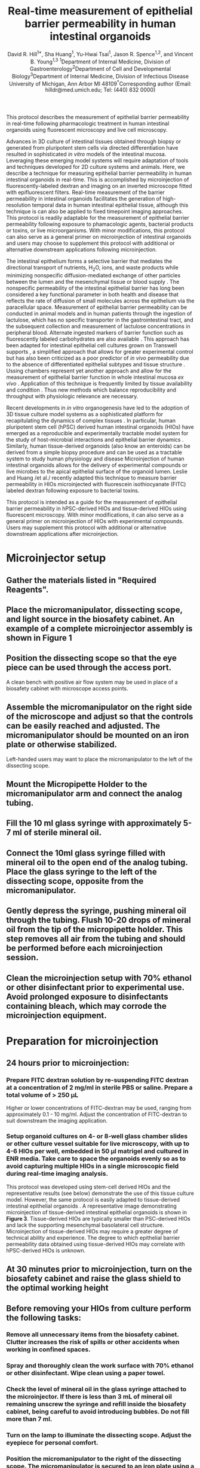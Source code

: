 #    -*- mode: org; word-wrap: t; truncate-lines: nil -*-
#+LATEX_HEADER:\usepackage[svgnames]{xcolor}
#+LATEX_HEADER: \usepackage{helvet}
#+LATEX_HEADER:\renewcommand{\familydefault}{\sfdefault}
#+LATEX_HEADER:\usepackage[backend=biber,citestyle=nature,bibstyle=nature,hyperref=true,backref=false,url=false,natbib=true]{biblatex}
#+LATEX_HEADER:\addbibresource{bibliography.bib}
#+LATEX_HEADER:\usepackage{sectsty}
#+LATEX_HEADER:\usepackage{siunitx}
#+LATEX_HEADER:\sisetup{detect-all}
#+LATEX_HEADER:\sectionfont{\normalfont\fontfamily{phv}\bfseries}
#+LATEX_HEADER:\subsectionfont{\normalfont\fontfamily{phv}\selectfont}
#+LATEX_HEADER:\subsubsectionfont{\normalfont\fontfamily{phv}\selectfont}
#+LATEX_HEADER:\subsubsectionfont{\normalfont\fontfamily{phv}\selectfont}
#+LATEX_HEADER:\paragraphfont{\normalfont\fontfamily{phv}\selectfont}
#+LATEX_HEADER:\subparagraphfont{\normalfont\fontfamily{phv}\selectfont}
#+LATEX_HEADER:\usepackage[tikz]{bclogo}
#+LATEX_HEADER:\usepackage{stackengine}
#+LATEX_HEADER:\usepackage{scalerel}
#+LATEX_HEADER:\usepackage[svgnames]{xcolor}
#+LATEX_HEADER:\newcommand\dangersign[1][4ex]{\renewcommand\stacktype{L}\scaleto{\stackon[1pt]{\color{red}$\triangle$}{\tiny !}}{#1}}
#+LATEX_HEADER:\usepackage{graphicx}
#+LATEX_HEADER:\usepackage{wrapfig}
#+LATEX_HEADER:\usepackage{tikz}
#+LATEX_HEADER:\def\checkmark{\tikz\fill[scale=0.3](0,.35) -- (.25,0) -- (1,.7) -- (.25,.15) -- cycle;} 
#+LATEX_HEADER:\usepackage{fancyhdr}
#+LATEX_HEADER:\pagestyle{fancy}
# update the version here when significant changes are made
#+LATEX_HEADER:\lhead{\ttfamily{v0.9 \date{\today}}}
#+LATEX_HEADER:\rhead{}
#+LATEX_HEADER:\renewcommand{\headrulewidth}{0pt}
#+TITLE: *Real-time measurement of epithelial barrier permeability in human intestinal organoids*
#+AUTHOR: David R. Hill^{1*}, Sha Huang^{1}, Yu-Hwai Tsai^{1}, Jason R. Spence^{1,2}, and Vincent B. Young^{1,3} @@latex:\\\\@@^{1}Department of Internal Medicine, Division of Gastroenterology@@latex:\\@@^{2}Department of Cell and Developmental Biology@@latex:\\@@^{3}Department of Internal Medicine, Division of Infectious Disease@@latex:\\@@ University of Michigan, Ann Arbor MI 48109@@latex:\\\\@@^{*}Corresponding author (Email: hilldr@med.umich.edu; Tel: (440) 832 0000)
#+OPTIONS: toc:nil H:4 num:4 \n:t

#+begin_src emacs-lisp :results silent :exports results :eval yes
;; Execute this code block in EMACS using C-c C-C prior to initial export
;; see 'customize.el' for options included in LaTeX_CLASS: cell-paper
;; this block is intended for LaTeX export ONLY - make pdf/docx with makefile
(set (make-local-variable 'org-latex-with-hyperref) nil) ; remove \hypersetup{...}
;;(set (make-local-variable 'org-latex-title-command) nil) ; remove \maketitle
(set (make-local-variable 'reftex-cite-format) "\\supercite{%l}") ;set reftex citation to parenthetical format
(set (make-local-variable 'reftex-default-bibliography) '("bibliography.bib"))
(set (make-local-variable 'org-babel-inline-result-wrap) "%s") ; print inline code result in native font
(ispell-change-dictionary "american")
#+end_src

#+begin_src makefile :tangle ../makefile :results silent :exports none :eval no
## LaTeX Makefile
## define shorthand file names for text
TEXT=./src/HIO_microinjection_protocol
FINALTEXT=HIO_microinjection_protocol

## output to PDF
pdf: $(FINALTEXT).pdf
$(FINALTEXT).pdf: $(TEXT).tex \
	./src/bibliography.bib \
	./results/figure4.pdf \
	./img/figure1.pdf \
	./img/figure2.pdf \
	./img/figure3.pdf
	sed -i 's/{\\bfseries\\sffamily }/{\\sffamily }/g' $(TEXT).tex
	sed -i 's/ / /g' ./src/bibliography.bib #eliminates a common unicode space character bib file
	pdflatex -output-directory src $(TEXT)
	pdflatex -output-directory src $(TEXT)
	cp ./src/bibliography.bib ./
	biber $(TEXT)
	pdflatex -output-directory src $(TEXT)
	pdflatex -output-directory src $(TEXT)
	mv $(TEXT).pdf $(FINALTEXT).pdf
	rm *.bib

## output to DOCX
docx: $(FINALTEXT).docx
$(FINALTEXT).docx: $(TEXT).tex
	cp $(TEXT).tex $(TEXT)_docx_reformat.tex
	sed -i 's/pdf/png/g' $(TEXT)_docx_reformat.tex # use png versions of figures
	sed -i 's/\\(\\kappa\\)/κ/g' $(TEXT)_docx_reformat.tex
	sed -i 's/\\(\\beta\\)/β/g' $(TEXT)_docx_reformat.tex
	sed -i 's/\\(\\alpha\\)/α/g' $(TEXT)_docx_reformat.tex
	sed -i 's/\\(\\mu\\)/μ/g' $(TEXT)_docx_reformat.tex
	sed -i 's/\\(\\gamma\\)/γ/g' $(TEXT)_docx_reformat.tex
	sed -i 's/{\"i}/ï/g' $(TEXT)_docx_reformat.tex
	sed -i 's/\\pm/±/g' $(TEXT)_docx_reformat.tex
	sed -i 's/\num{//g' $(TEXT)_docx_reformat.tex
	sed -i 's/\\(_{\\text{2}}\\)/₂/g' $(TEXT)_docx_reformat.tex
	sed -i 's/\\(^{\\text{2}}\\)/²/g' $(TEXT)_docx_reformat.tex
	sed -i 's/\\(^{\\text{1}}\\)/¹/g' $(TEXT)_docx_reformat.tex
	sed -i 's/\\(^{\\text{3}}\\)/³/g' $(TEXT)_docx_reformat.tex	
	pandoc --bibliography=./src/bibliography.bib --filter pandoc-citeproc  --csl=./src/nature-no-et-al.csl --number-section $(TEXT)_docx_reformat.tex -o $(FINALTEXT).docx

## unarchive example images
./data/raw_img: ./data/raw_img.tar.gz
	tar -xvzf ./data/raw_img.tar.gz -C ./data/

## image processing
./results/threshold_results.txt: ./src/thresholdmeasure.ijm \
	./data/raw_img \
	./src/imagej-threshold-quant.sh
	cd src && ./imagej-threshold-quant.sh

## R analysis
./results/figure4.pdf: ./src/image_analysis.R ./results/threshold_results.txt
	R -e "setwd('./src/'); source('image_analysis.R')"

.PHONY: clean
clean:
	echo "Removing latex log files..."
	cd src && rm *.aux *.blg *.out *.bbl *.log *.xml *.bcf
	echo "Removing extracted image files..."
	rm -r ../data/raw_img/
#+end_src

#+LATEX:\section*{SUMMARY}
This protocol describes the measurement of epithelial barrier permeability in real-time following pharmacologic treatment in human intestinal organoids using fluorescent microscopy and live cell microscopy.

#+LATEX:\section*{ABSTRACT}
Advances in 3D culture of intestinal tissues obtained through biopsy or generated from pluripotent stem cells via directed differentiation have resulted in sophisticated /in vitro/ models of the intestinal mucosa. Leveraging these emerging model systems will require adaptation of tools and techniques developed for 2D culture systems and animals. Here, we describe a technique for measuring epithelial barrier permeability in human intestinal organoids in real-time. This is accomplished by microinjection of fluorescently-labeled dextran and imaging on an inverted microscope fitted with epifluorescent filters. Real-time measurement of the barrier permeability in intestinal organoids facilitates the generation of high-resolution temporal data in human intestinal epithelial tissue, although this technique is can also be applied to fixed timepoint imaging approaches. This protocol is readily adaptable for the measurement of epithelial barrier permeability following exposure to phamacologic agents, bacterial products or toxins, or live microorganisms.  With minor modifications, this protocol can also serve as a general primer on microinjection of intestinal organoids and users may choose to supplement this protocol with additional or alternative downstream applications following microinjection.

#+LATEX:\section*{INTRODUCTION}
The intestinal epithelium forms a selective barrier that mediates the directional transport of nutrients, H_{2}O, ions, and waste products while minimizing nonspecific diffusion-mediated exchange of other particles between the lumen and the mesenchymal tissue or blood supply \supercite{standring2008gray,Buckley:2017}. The nonspecific permeability of the intestinal epithelial barrier has long been considered a key functional parameter in both health and disease \supercite{Clayburgh:2004,Turner:2009,Bischoff:2014,Odenwald:2017} that reflects the rate of diffusion of small molecules across the epithelium via the paracellular space. Measurement of epithelial barrier permeability can be conducted in animal models \supercite{Krugliak:1994} and in human patients \supercite{Johnston:2001} through the ingestion of lactulose, which has no specific transporter in the gastrointestinal tract, and the subsequent collection and measurement of lactulose concentrations in peripheral blood. Alternate ingested markers of barrier function such as fluorescently labeled carbohydrates are also available \supercite{Salles_Teixeira:2014,Wang:2015}. This approach has been adapted for intestinal epithelial cell cultures grown on Transwell supports \supercite{Donato:2011}, a simplified approach that allows for greater experimental control but has also been criticized as a poor predictor of /in vivo/ permeability  due to the absence of differentiated epithelial subtypes and tissue structure \supercite{Balimane:2005}. Ussing chambers represent yet another approach and allow for the measurement of epithelial barrier function in whole intestinal mucosa /ex vivo/ \supercite{Vidyasagar:2016}. Application of this technique is frequently limited by tissue availability and condition \supercite{Vidyasagar:2016,Herrmann:2016}. Thus new methods which balance reproducibility and throughput with physiologic relevance are necessary.

Recent developments in /in vitro/ organogenesis have led to the adoption of 3D tissue culture model systems as a sophisticated platform for recapitulating the dynamics of complex tissues \supercite{Sato:2009,Clevers:2016,Drost:2016,Rookmaaker:2015,Spence:2011,Aurora:2016,Dedhia:2016,Dye:2015,Dye:2016}. In particular, human pluripotent stem cell (hPSC) derived human intestinal organoids (HIOs) \supercite{Spence:2011,McCracken:2011} have emerged as a reproducible and experimentally tractable model system for the study of host-microbial interactions and epithelial barrier dynamics \supercite{Leslie:2015,Leslie:2016,Zachos:2016, Hill:2017}. Similarly, human tissue-derived organoids (also know an enteroids) can be derived from a simple biopsy procedure and can be used as a tractable system to study human physiology and disease \supercite{Sato:2009,Miyoshi:2013,Sato:2011} Microinjection of human intestinal organoids allows for the delivery of experimental compounds \supercite{Leslie:2015} or live microbes \supercite{Engevik:2013, Leslie:2015,Forbester:2015,Engevik:2015} to the apical epithelial surface of the organoid lumen. Leslie and Huang /et al./\supercite{Leslie:2015} recently adapted this technique to measure barrier permeability in HIOs microinjected with fluorescein isothiocyanate (FITC) labeled dextran following exposure to bacterial toxins.

This protocol is intended as a guide for the measurement of epithelial barrier permeability in hPSC-derived HIOs and tissue-derived HIOs using fluorescent microscopy. With minor modifications, it can also serve as a general primer on microinjection of HIOs with experimental compounds. Users may supplement this protocol with additional or alternative downstream applications after microinjection.

#+LATEX:\section*{PROTOCOL}
* Microinjector setup 
** Gather the materials listed in "Required Reagents". 
** Place the micromanipulator, dissecting scope, and light source in the biosafety cabinet. An example of a complete microinjector assembly is shown in *Figure 1*
#+BEGIN_LATEX
\begin{figure}
\centering
\includegraphics[width=0.9\linewidth]{./img/figure1.pdf}
\caption{Basic layout of a microinjector and micromanipulator for HIO microinjection.}
\end{figure}
#+END_LATEX
** Position the dissecting scope so that the eye piece can be used through the access port.
#+LATEX: \begin{bclogo}[logo=\bcinfo, couleurBarre=Black, noborder=true, couleur=gray!10]{     Alternate setup}
A clean bench with positive air flow system may be used in place of a biosafety cabinet with microscope access points.
#+LATEX: \end{bclogo}
** Assemble the micromanipulator on the right side of the microscope and adjust so that the controls can be easily reached and adjusted. The micromanipulator should be mounted on an iron plate or otherwise stabilized. 
#+LATEX: \begin{bclogo}[logo=\bcinfo, couleurBarre=Black, noborder=true, couleur=gray!10]{     Lefties}
Left-handed users may want to place the micromanipulator to the left of the dissecting scope.
#+LATEX: \end{bclogo}
** Mount the Micropipette Holder to the micromanipulator arm and connect the analog tubing. 
** Fill the 10 ml glass syringe with approximately 5-7 ml of sterile mineral oil.
** Connect the 10ml glass syringe filled with mineral oil to the open end of the analog tubing. Place the glass syringe to the left of the dissecting scope, opposite from the micromanipulator.
** Gently depress the syringe, pushing mineral oil through the tubing. Flush 10-20 drops of mineral oil from the tip of the micropipette holder. This step removes all air from the tubing and should be performed before each microinjection session.
** Clean the microinjection setup with 70% ethanol or other disinfectant prior to experimental use. Avoid prolonged exposure to disinfectants containing bleach, which may corrode the microinjection equipment.
* Preparation for microinjection

** 24 hours prior to microinjection: 
*** Prepare FITC dextran solution by re-suspending FITC dextran at a concentration of 2 mg/ml in sterile PBS or saline. Prepare a total volume of > 250 \mu{}L
#+LATEX: \begin{bclogo}[logo=\bcinfo, couleurBarre=Black, noborder=true, couleur=gray!10]{     FITC dextran concentration}
Higher or lower concentrations of FITC-dextran may be used, ranging from approximately 0.1 - 10 mg/ml. Adjust the concentration of FITC-dextran to suit downstream the imaging application.
#+LATEX: \end{bclogo}

*** Setup organoid cultures on 4- or 8-well glass chamber slides or other culture vessel suitable for live microscopy, with up to 4-6 HIOs per well, embedded in 50 \mu{}l matrigel and cultured in ENR media. Take care to space the organoids evenly so as to avoid capturing multiple HIOs in a single microscopic field during real-time imaging analysis.
#+LATEX: \begin{bclogo}[logo=\bcinfo, couleurBarre=Black, noborder=true, couleur=gray!10]{     Use of tissue-derived HIOs}
This protocol was developed using stem-cell derived HIOs and the representative results (see below) demonstrate the use of this tissue culture model. However, the same protocol is easily adapted to tissue-derived intestinal epithelial organoids \supercite{Sato:2009,Miyoshi:2013}. A representative image demonstrating microinjection of tissue-derived intestinal epithelial organoids is shown in *Figure 3*. Tissue-derived HIOs are typically smaller than PSC-derived HIOs and lack the supporting mesenchymal basolateral cell structure\supercite{Sato:2009,Miyoshi:2013,Sato:2011}. Microinjection of tissue-derived HIOs may require a greater degree of technical ability and experience. The degree to which epithelial barrier permeability data obtained using tissue-derived HIOs may correlate with hPSC-derived HIOs is unknown. 
#+LATEX: \end{bclogo}

** At 30 minutes prior to microinjection, turn on the biosafety cabinet and raise the glass shield to the optimal working height
** Before removing your HIOs from culture perform the following tasks:
*** Remove all unnecessary items from the biosafety cabinet. Clutter increases the risk of spills or other accidents when working in confined spaces.
*** Spray and thoroughly clean the work surface with 70% ethanol or other disinfectant. Wipe clean using a paper towel. 
*** Check the level of mineral oil in the glass syringe attached to the microinjector. If there is less than 3 mL of mineral oil remaining unscrew the syringe and refill inside the biosafety cabinet, being careful to avoid introducing bubbles. Do not fill more than 7 ml.
*** Turn on the lamp to illuminate the dissecting scope. Adjust the eyepiece for personal comfort.
*** Position the micromanipulator to the right of the dissecting scope. The micromanipulator is secured to an iron plate using a magnetic stand. Switch the magnetic stand to the OFF position to adjust the position of the micromanipulator and secure the stand to the iron plate by setting the magnetic stand to the ON position.
*** Microcapillary installation
**** Retrieve a single glass filament from the 15 ml tube next to the micropippette puller.
**** Thread the glass filament through the copper heating coil of the micropippette puller. See *Figure 2* for a guide to preparing the micropippette puller.

#+BEGIN_LATEX
\begin{figure}
\centering
\includegraphics[width=0.6\linewidth]{./img/figure2.pdf}
\caption{Sutter Instrument Co. P-30 Micropipette puller. The copper heating coil \textbf{hc}, top clamp \textbf{c1}, bottom clamp (\textbf{c2}), puller arm (\textbf{pa}), heat selection toggle (\textbf{ht}) are identified by the arrows. The correct setting for HEAT 1 and PULL are indicated in red text. The \textbf{inset} shows a correctly mounted glass microcapillary ready for heating.}
\end{figure}
#+END_LATEX

**** Secure the glass filament using the clamps.
**** Position the filament so that the copper heating coil is approximately in the middle of the glass filament. This will ensure that the puller generates two usable microinjection needles from each glass filament.
**** Tighten the top clamp first, making sure that the glass capillary is secured within the notched grove to prevent breakage.
**** Extend the puller arm to its maximum vertical position before tightening the bottom clamp. */This step is essential/*. Failure to fully extend the puller arm will result in irregular separation of the two sections of the glass filament.
**** Check the settings on the heating and pulling mechanism. Heat #1 should be selected with the toggle. HEAT #1 should read 990 and PULL should be set at 059.
**** Turn on the instrument using the On/Off toggle.
**** Close the protective plexiglass shield and press the PULL button on the bottom right face of the puller. The copper coil will begin to heat and will glow bright orange. As the temperature rises, the glass capillary will begin to stretch and eventually separate. Upon separation of the two ends of the glass filament, the instrument will power down.@@latex:\\@@ 
#+LATEX: \begin{bclogo}[logo=\dangersign, couleurBarre=red, noborder=true, couleur=yellow!20]{     DANGER: Extreme heat} 
The copper coil is extremely hot. Stand clear and wait approximately 30 s after separation of the glass filaments before handling. 
#+LATEX: \end{bclogo}
**** Being careful to avoid touching the copper coil, remove a one of the glass microinjection capillaries. The capillary should have a very fine point. Handle the capillary carefully with gloves and immediately proceed to the biosafety cabinet containing the microinjector setup. @@latex:\\@@
#+LATEX: \begin{bclogo}[logo=\dangersign, couleurBarre=red, noborder=true, couleur=yellow!20]{     DANGER: Sharp point} 
The glass microcapillary is extremely sharp. Handle with care.
#+LATEX: \end{bclogo}
**** Insert the blunt end of the pulled microcapillary into the open end of the Micropipette Holder 
**** Secure the microcapillary to the Micropipette Holder by turning the screw clamp. Do not over-tighten the screw clamp.
**** Ensure that the Micropipette Holder is positioned within the micromanipulator arm in such a way that it is stabilized by the grooved slot on the top face. /Failure to correctly secure the microcapillary can result in instability or breakage of the microcapillary during microinjection/.
**** Open the tip of the microcapillary needle. During preparation of the pulled microcapillary needle glass at the tip of the point will likely melt in such a way as to seal the pointed end of the microcapillary. To remove this blockage:
**** Position the micromanipulator such that the microcapillary is pointed down at the glass stage of the dissecting scope without touching this surface.
**** Find a sterile plastic surface (the underside of a culture plate lid works perfectly) and place it on the microscope stage directly underneath the microcapillary needle.
**** Center the tip of the microcapillary under the viewing area and ensure that it is visible when looking through the eyepiece of the microscope.
**** Using the micromanipulator controls, slowly advance the micromanipulator arm and microcapillary towards the sterile plastic culture lid until the tip barely contacts the plastic surface. This should be sufficient to induce a small break at the tip of the needle. 
**** Back the microcapillary away from the sterile surface to minimize the chance of accidental breakage before proceeding.
**** Check microcapillary for flow by depressing the glass syringe, pushing mineral oil through the tubing. If the end of the microcapillary has been opened you will see a small droplet of mineral oil emerge from the tip of the microcapillary after a few seconds. If this does not occur, repeat the previous step and re-test. Aim for the smallest possible break that allows for fluid flow from the microcapillary in order to minimize the damage to the HIO during microinjection.



* Sterile microinjection
Once the microcapillary has been prepared, installed, and tested you may begin microinjecting HIOs. *Figure 2* illustrates a tissue-derived HIO that has been successfully injected with FITC-dextran.
#+BEGIN_LATEX
\begin{figure}
\centering
\includegraphics[width=0.35\linewidth]{./img/figure3.pdf}
\caption{Brightfield image of a tissue-derived human intestinal organoids after microinjection of FITC-dextran. Note that the fluorescence signal is apparent even without the use of a specific filter set. This coloration aids microinjection precision. 3X magnification}
\end{figure}
#+END_LATEX

** Fill the microcapillary with your injection material. Submerge the microcapillary in the injection suspension, being careful to avoid breaking the tip of the microcapillary against the sides or bottom of the tube. Once the microcapillary is submerged in the solution, pull back on the mineral oil syringe to draw your suspension into the microcapillary
#+LATEX: \begin{bclogo}[logo=\bcinfo, couleurBarre=Black, noborder=true, couleur=gray!10]{     Preparing your suspension}
It is recommended that you use 1.5 mL or 0.5 mL eppendorf tubes for your injection solutions/cultures since these will be the most easily accessible to the installed microcapillary. If the suspension is highly viscous or if the opening of the microcapillary is exceptionally small, it may take several second to fill the microcapillary. Do not draw microinjection suspensions into the plastic microinjection tubing as this may contaminate the entire microinjection system.
#+LATEX: \end{bclogo}
 
** Stop filling the microcapillary when your microinjection suspension fills 90% of the length of the glass microcapillary. Depress the syringe slightly before withdrawing the microcapillary from the microinjection solution to ensure that the tip of the microcapillary does not contain pockets of air. If the examination of the microcapillary reveals pockets of air, empty and re-fill.
** Remove your HIO culture plate(s) from the cell culture incubator and transfer to the biosafety cabinet with the microinjector.
** Remove the lid from your HIO culture plate within the biosafety cabinet and center the first well on the microscope stage so that it is clearly visible through the eyepiece of the scope at the lowest magnification setting.
** Position the micromanipulator arm such that the microcapillary is pointed down into the HIO culture well at an angle >45\deg{} relative to the microscope stage. This is most easily accomplished by manually turning the entire manipulator assembly on its horizontal axis, since the fine controls (black dials) have a limited range of motion.The tip of the microcapillary should be positioned above your first culture well at approximately 1 cm above the surface of the media.
** Check that both the tip of the microcapillary and the HIO(s) are visible through the eyepiece. Re-position if necessary.
** Advance the microcapillary slowly using the X-, Y-, and Z-axis controls.
#+LATEX: \begin{bclogo}[logo=\bcinfo, couleurBarre=Black, noborder=true, couleur=gray!10]{     Judging the position of the microcapillary}
Judging the position of the microcapillary tip, particularly the depth, requires practice. As the tip breaches the surface of the media, you will notice a slight visual distortion of the microcapillary tip. Proceed with care from this point to avoid breaking the microcapillary against the bottom of the culture plate or damaging the HIOs.
#+LATEX: \end{bclogo}
** Pierce the HIO with the microcapillary tip. The outer surface of the HIO will depress slightly as the microcapillary begins to apply pressure and will pop back into shape as the tip penetrates into the lumen. You may or may not be able to identify the tip of the microcapillary within the HIO lumen. 
** Remove your hands from the micromanipulator controls when the microcapillary is correctly positioned with the tip of the microcapillary in the center of the HIO.
** Depress the mineral oil syringe slightly to push the microinjection solution out of the microcapillary and into the HIO lumen. The HIO may expand slightly to accommodate the volume of the injection. 
#+LATEX: \begin{bclogo}[logo=\bcinfo, couleurBarre=Black, noborder=true, couleur=gray!10]{     How much is too much?}
Take care to avoid over-filling the HIO as this will cause the organoid to burst. As a rule of thumb, any visible expansion of the HIO volume means it is time to stop. The mean volume of the mature HIO lumen is approximately 1 \mu{}L, but may vary significantly. In some cases it may be difficult to visually confirm successful HIO microinjection. The visibility of clear microinjection suspensions can be enhanced by use of addition of higher concentrations of FITC-dextran
#+LATEX: \end{bclogo}
** Withdraw the microcapillary from the HIO using the Z-axis control and position above the surface of the media.
** Move to the next HIO target with the microcapillary positioned above the media to avoid accidental damage to the HIOs during manoeuvering and inject in a similar manner. 
*** The microcapillary can be re-filled using the approach described above. 
#+LATEX: \begin{bclogo}[logo=\bcinfo, couleurBarre=Black, noborder=true, couleur=gray!10]{     Do not attempt to  use broken microcapillaries}
If the tip breaks at any point during the microinjection, do not attempt to continue injections. Change the tip according to the instructions above.
#+LATEX: \end{bclogo}

** Change the microcapillary between treatments or in the event of breakage. Loosen the clamp on the end of the micromanipulator arm and remove the microcapillary from the micropipette holder.  
#+LATEX: \begin{bclogo}[logo=\dangersign, couleurBarre=red, noborder=true, couleur=yellow!20]{     DANGER: Sharp point} 
Do not handle the microcapillary near the sharp end. The fine point of the microcapillary is extremely sharp and will easily puncture gloves and skin. Use caution and be aware of your movements, handling the microcapillary using the manupulator only and never placing your hands between the point of the microcapillary and your HIO cultures. Seek medical treatment immediately in the event of a needlestick from a microcapillary containing infectious agents or toxins.
#+LATEX: \end{bclogo}

* Pharmacological treatment of HIOs 
** To test compounds delivered to the apical epithelium, resuspend in sterile PBS containing 2mg/ml FITC-dextran and microinject into the HIO lumen as indicated above. For the representative experiment, /Clostridium difficile/ toxin TcdA was resuspended at 12.8 ng/\mu{}l in PBS containing FITC-dextran
** To test compounds delivered to the basolateral compartment, replace the external culture media with new media containing 2mM EGTA (Positive control), PBS vehicle alone (Negative control), or other experimental compound after microinjection of FITC-dextran. 
#+LATEX: \begin{bclogo}[logo=\bcinfo, couleurBarre=Black, noborder=true, couleur=gray!10]{     Alternate approach}
Dosing and timing of the application of pharmacologic compounds, toxins, or other agents may vary according to the experimental question.
#+LATEX: \end{bclogo}

* Live imaging of microinjected organoids
** Transfer the culture plates to a fluorescent microscope equipped with a humidified chamber maintained at 37 \deg{}C and 21% O_{2} and 5% CO_{2} with an automated Deltavision-RT Live Cell Imaging System.

** Set excitation/emission to 495 nm/519 nm and visualize the HIOs at 4X magnification. 
** Set the location of each of the HIOs using the Deltavision-RT software and program the unit to capture a single epifluorescent image of each HIO at 5-15 minute intervals with a 0.025 s exposure duration over a 24-48 h post-treatment period.
#+LATEX: \begin{bclogo}[logo=\bcinfo, couleurBarre=Black, noborder=true, couleur=gray!10]{     Determining fluorescence acquisition settings}
Exposure time should be varied to suit the strength of the fluorescent signal. In general, the FITC fluorescence signal will only decrease. Therefore, to ensure maximum sensitivity, the exposure times should be adjusted such that the recorded fluorescent signal is just below the saturation point of the camera and imaging software at T = 0.
#+LATEX: \end{bclogo}

** Close the environmental chamber and start the imaging process. Ensure that the positions of the HIOs are correctly programmed by evaluating the first set of images recorded by the computer before leaving the device the record the timecourse.
*** Make note of the unique ID number assigned to each programmed microscopy position and the images captured at that position. This will be used to associate images with specific HIOs and treatments.
** At the end of the planned timecourse, export and save all image files as 8-bit greyscale TIFF images.
** The HIO tissue and media may be stored for histology, PCR, Western blot, or other downstream analysis.

* Post-imaging analysis
** Ensure that ImageJ \supercite{Schneider:2012} is installed and working properly on the computer to be used for analysis.
** Start the batch analysis by selecting "Process" then "Batch" and finally "Macro.." from the ImageJ menu
** Set the "Input..." to the directory containing the TIFF images collected during the experimental timecourse. Open the "thesholdmeasure.ijm" ImageJ macro file or directly copy/paste the macro code into the window. Click "Process" to begin processing the files.
#+LATEX: \begin{bclogo}[logo=\bcinfo, couleurBarre=Black, noborder=true, couleur=gray!10]{     Setting the image threshold value}
The minimum threshold value /x/ (=setThreshold(x,255);=) can be set to any number 0-255 and should be adjusted so as to eliminate background fluorescence. Values < 100 are recommended. To empirically determine the appropriate threshold value, run the imaging macro on a single image representing an organoid with no fluorescent signal. The mean intensity of this image can serve as a guide for setting the threshold appropriately.
#+LATEX: \end{bclogo}

#+BEGIN_SRC sh :tangle thresholdmeasure.ijm :exports none
macro "Threshold measurement" {
    run("8-bit");
    setAutoThreshold("Default dark");
    //run("Threshold...");
    setThreshold(42, 255);
    run("Set Measurements...",
	 "area mean min median limit display redirect=None decimal=9");
    run("Measure");
}
#+END_SRC
** ImageJ will produce a large table containing the area of all pixels within the threshold intensity range, and the the mean, median, minimum, and maximum (limit) intensity value for the area within the threshold intensity limits. Save this as a CSV or Microsoft Excel data table.
** COMMENT Change in intensity over time can be computed in Excel by manipulating the data table or can be automated using a suitable programming language. An example analysis script written in R\supercite{CRAN:2017} is provided with this manuscript.
#+LATEX: \begin{bclogo}[logo=\bccrayon, couleurBarre=gray!10, noborder=true, couleur=gray!10]{     Elimination time (\textit{t}$_\frac{1}{2}$) derrivation}
For each HIO, relative fluorescence intensity may be quantified as \(\frac{FITC_{t=n}}{FITC_{t=0}}\). Elimination time\supercite{rosenbaum2016basic} (\textit{t}$_\frac{1}{2}$) of FITC-dextran in the HIO lumen was calculated as follows:

First, the *area under the curve* (/AUC/) is calculated from the curve describing the relative fluorescence intensity \(\frac{FITC_{t=n}}{FITC_{t=0}}\) over time (/t/) as:
 \begin{equation}
 AUC_{0-\infty} =  \int_{0}^{\infty} \frac{FITC_{t=n}}{FITC_{t=0}}t
 \end{equation}
Then, calculate the *clearance* (/CL/) rate with the volume of distribution (/V_{d}/) defined as 1 for the normalized fluorescence at /t/ = 0:
 \begin{equation}
 CL = \frac{V_d}{AUC} = \frac{1}{AUC}
 \end{equation}
Next, the *elimination rate constant* (K_e) is defined as:
 \begin{equation}
 k_e = \frac{CL}{V_d}
 \end{equation}
And finally, the *elimination time* (\textit{t}$_\frac{1}{2}$) is calculated as:
 \begin{equation}
 t_{\frac{1}{2}} = \frac{ln(2)}{k_e}
 \end{equation}
The reduced equation is thus:
 \begin{equation}
 t_{\frac{1}{2}} = \frac{ln(2)}{{\int_{0}^{\infty} \frac{FITC_{t=n}}{FITC_{t=0}}t\:^{-1}}}
 \end{equation}
# \begin{equation}
# t_{\frac{1}{2}} = \frac{ln(2)}{{AUC_{0-\infty}\:^{-1}}}
# \end{equation}
#+LATEX: \end{bclogo}

#+LATEX:\section*{REPRESENTATIVE RESULTS} 
HIOs were differentiated from human pluripotent stem cells and cultured in matrigel as previously described \supercite{Spence:2011,McCracken:2011}. After 4 weeks in culture, the HIOs had expanded sufficiently to allow for microinjection. HIOs were microinjected with 4 kDa FITC-conjugated dextran suspended in PBS or PBS containing /Clostridium difficile/ toxin TcdA. /C. difficile/ is an opportunistic gastrointestinal pathogen that exhibits toxin-mediated epithelial toxicity in HIOs \supercite{Leslie:2015}. As a positive control, ethylene glycol-bis(\beta{}-aminoethyl ether)-N,N,N',N'-tetraacetic acid (EGTA) was added to the HIO culture media in a subset of HIOs injected with PBS and FITC-dextran. EGTA is a calcium chelator that causes rapid de-polymerization of the actin cytoskeleton \supercite{Selden:1983}. FITC fluorescence was monitored in real time on a live imaging microscope within a controlled environmental chamber and images were captured in 10 minute intervals.
Post-hoc analysis of imaging data revealed substantial differences in the retention of FITC fluorescence (*Figure 4*). HIOs injected with PBS retained nearly all of the fluorescent signal present at /t/ = 0, however HIOs that were also injected with TcdA of treated with EGTA exhibited a substantial decrease in fluorescent intensity by 8 hours post-microinjection (*Figure 4A*). Imaging data were quantified for all HIOs at all time points to generate a high-resolution dataset representing the relative change in fluorescent intensity over time in each experimental condition (*Figure 4B*). Differences in epithelial permeability were evaluated by calculating the mean elimination time (\textit{t}$_\frac{1}{2}$) of FITC for each treatment group (*Table 1*) and comparing differences in \textit{t}$_\frac{1}{2}$ between groups using the Student's /t/-test. Control-treated HIOs retained the majority of FITC fluorescent signal for more than 16 hours (\textit{t}$_\frac{1}{2}$ = src_R[:session *R* :exports results :results text]{format(as.numeric(data.thalf.stats[1,2]), digits = 2)} $\pm$ src_R[:session *R* :exports results :results text]{format(as.numeric(data.thalf.stats[1,5]), digits = 2)} h). Treatment with EGTA significantly reduced FITC-dextran elimination time relative to control HIOs (\textit{t}$_\frac{1}{2}$ = src_R[:session *R* :exports results :results text]{format(as.numeric(data.thalf.stats[2,2]), digits = 2)} $\pm$ src_R[:session *R* :exports results :results text]{format(as.numeric(data.thalf.stats[2,5]), digits = 2)} h; /P/ = \num{src_R[:session *R* :exports results :results text]{format(test1, digits = 2)}}). Consistent with previously published results\supercite{Leslie:2015}, microinjection of TcdA significantly increased epithelial barrier permeability relative to control treatment (\textit{t}$_\frac{1}{2}$ = src_R[:session *R* :exports results :results text]{format(as.numeric(data.thalf.stats[3,2]), digits = 2)} $\pm$ src_R[:session *R* :exports results :results text]{format(as.numeric(data.thalf.stats[3,5]), digits = 2)} h; /P/ = \num{src_R[:session *R* :exports results :results text]{format(test2, digits = 2)}}). Thus both external (EGTA) and microinjected (TcdA) compounds are capable of inducing significant alterations in epithelial barrier permeability in HIOs. These results suggests that the effects of a wide range of pharmacologic agents, metabolites, bacterial products, cytokines, growth factors, and other compounds on epithelial barrier function may be evaluated using this approach.


#+begin_src sh :tangle imagej-threshold-quant.sh :eval no :exports none :shebang "#!/bin/bash"
## ImageJ threshold quantification processing script
## David R. Hill

## set directory containing unprocessed images
TIFDIR=../data/raw_img/
## set output directory
RESULTDIR=../results/
## set ImageJ macro
IJM=./thresholdmeasure.ijm

## make folder to deposit results
mkdir -p $RESULTDIR

## warn the user this may take some time
echo 'Computing fluorescence intensity values...'
echo 'This may take a while. Now would be a good time for a coffee break.'

## create data file and add header line
echo 'Filename	Area	Mean	Min	Max	Median' > $RESULTDIR/threshold_results.txt

## process all files in TIFDIR and output to threshold_results.txt
## note that files were downsized to reduce filesize and
## facillitate sharing of the example dataset available on github
for file in $TIFDIR/*.tif
do
    imagej -i $file -b $IJM | sed '1,4d' | cut -f 2-7 >> $RESULTDIR/threshold_results.txt
done

## print first 10 lines and message indicating completion
echo 'IMAGE PROCESSING FINISHED'
echo 'Printing first 10 lines of output'
echo '#################################'
head $RESULTDIR/threshold_results.txt
#+end_src

#+begin_src R :session *R* :results silent :tangle image_analysis.R :exports none :eval yes :tangle image_analysis.R
## R script for analyzing HIO FITC-dextran permeability data
## David R. Hill

## run imagej-threshold-quant.sh to generate results file
## prior to analysis in R

## DATA WRANGLING ##############################################################
## load raw data output into R
data <- readr::read_delim(file = "../results/threshold_results.txt",
                          delim = "\t",
                          col_names = TRUE)

## parse metadata from file names 
## NOTE: This step may vary significantly depending on your imaging
## software and file naming scheme. Below is a general example
## illustrating one approach

## remove uninformative characters
data$name <- gsub(pattern = "HIO_",
                  replacement = "",
                  data$Filename) # retain filename for reference
data$name <- gsub(pattern = ".tif",
                  replacement = "",
                  data$name)
data$name <- gsub(pattern = ".png",
                  replacement = "",
                  data$name)
data$name <- gsub(pattern = "R3D",
                  replacement = "",
                  data$name)
data$name <- gsub(pattern = "w523",
                  replacement = "",
                  data$name)
data$name <- gsub(pattern = "w525",
                  replacement = "",
                  data$name)
data$name <- gsub(pattern = "___",
                  replacement = "_",
                  data$name)
data$name <- gsub(pattern = "t",
                  replacement = "",
                  data$name)

## split string into distinct data columns
## date the experiment was conducted
data$experiment_date <- as.factor(stringr::str_split_fixed(string = data$name,
                                                 pattern = "_", n = 3)[,1])
data$experiment_date <- gsub(pattern = "0",
                  replacement = "",
                  data$experiment_date)

## number indicating the specific HIO in image
data$HIO <- as.numeric(stringr::str_split_fixed(string = data$name,
                                     pattern = "_", n = 3)[,2])
## frame number in sequence, with frame 1 = T0
data$frame <- as.numeric(stringr::str_split_fixed(string = data$name,
                                       pattern = "_", n = 3)[,3])

## data manipulation
## convert NaN values to 0
is.nan.data.frame <- function(x) {
    do.call(cbind, lapply(x, is.nan))}
data$Mean[is.nan.data.frame(data$Mean)] <- 0

## subset baseline measurement as separate dataframe
baseline <- subset(data, data$frame == 1)
baseline$t0 <- baseline$Mean
baseline <- dplyr::select(baseline, HIO, experiment_date, t0)

## merge column with baseline measurements for normalization
data <- dplyr::left_join(data, baseline, by = c("HIO", "experiment_date"))

## caclulate normalized fluorescence
data$normalized <- data$Mean/data$t0

## load sample key with experiment data and HIO group assignments
groups <- readr::read_csv(file = '../data/sample_key.csv', col_names = TRUE)
groups$experiment_date <- as.character(groups$experiment_date)

## merge with main data table
data <- dplyr::left_join(data, groups, by = c("HIO", "experiment_date"))

## calculate time
## experiment from 01/2015 used 15 min interval. Exp from 07/2015 used 10 min interval
data$min <- ifelse(data$experiment_date == "11515", (data$frame*15)-15,(data$frame*10)-10)
## convert to hours
data$hr <- data$min/60

## generate group summary statistics for plotting
library(magrittr)
data_mean <- dplyr::group_by(data, treatment, hr) %>%
    dplyr::summarise(mean = mean(normalized), 
                     stdev = sd(normalized), #standard deviation
                     num = n(),
                     sem = sd(normalized)/n(),
                     iqr = IQR(normalized), #inter-quartile region
                     min = min(normalized),
                     max = max(normalized),
                     median = median(normalized))

## statistical analysis
data_auc <- dplyr::group_by(data, HIO, experiment_date) %>%
    dplyr::summarise(auc = flux::auc(hr, normalized)) #area under curve
data_auc$cl <- 1/data_auc$auc #clearance rate
data_auc$ke = data_auc$cl/(1/1) # elimination rate constant. Vd = 1 for normalized T=0 FITC
data_auc$thalf = logb(2,2)/data_auc$ke #t1/2

## generate summary statistics for thalf data
data.thalf <- dplyr::left_join(data_auc, groups, by = c("HIO", "experiment_date")) %>% 
    dplyr::select(treatment, thalf)
data.thalf.stats <- dplyr::group_by(data.thalf, treatment) %>%
    dplyr::summarise(mean = mean(thalf), 
                     stdev = sd(thalf), #standard deviation
                     num = n(),
                     sem = sd(thalf)/n(),
                     min = min(thalf),
                     max = max(thalf)) %>%
    dplyr::mutate(lower.ci = mean - qt(1 - (0.05/2), num - 1) * sem,
                   upper.ci = mean + qt(1 - (0.05/2), num - 1) * sem)

## student's t-tests
## egta vs. control
test1 <- t.test(data.thalf[data.thalf$treatment == "Control",]$thalf,
                data.thalf[data.thalf$treatment == "EGTA",]$thalf)$p.value
## tcda vs. control
test2 <- t.test(data.thalf[data.thalf$treatment == "Control",]$thalf,
                data.thalf[data.thalf$treatment == "TcdA",]$thalf)$p.value
## tcda vs. egta
test3 <- t.test(data.thalf[data.thalf$treatment == "EGTA",]$thalf,
                data.thalf[data.thalf$treatment == "TcdA",]$thalf)$p.value
#+end_src

#+begin_src R :session *R* :results silent :exports none :eval yes :tangle image_analysis.R
## Plotting ####################################################################
library(ggplot2)
## Import Figure 4A and convert to vector graphics
library(grid)
library(gridSVG)
library(grConvert)
library(grImport2)
library(gridExtra)

if (file.exists("../img/FITC-HIOs-cairo.svg.Rdata") == TRUE) {
    load(file = "../img/FITC-HIOs-cairo.svg.Rdata")
} else {    
    ##https://www.stat.auckland.ac.nz/~paul/Reports/Rlogo/Rlogo.html
    grConvert::convertPicture("../img/FITC-HIOs.svg", "../img/FITC-HIOs-cairo.svg")
    ## this step takes a while
    figure1a <- grImport2::readPicture("../img/FITC-HIOs-cairo.svg")
    save(figure1a, file = "../img/FITC-HIOs-cairo.svg.Rdata")
    load(file = "../img/FITC-HIOs-cairo.svg.Rdata")
}

fig4a <- gTree(children = gList(pictureGrob(figure1a, ext = "gridSVG"))) 

fig4a <- qplot(1:100, 1:100, alpha = I(0)) +
    theme_bw() +
    annotation_custom(fig4a, xmin = -Inf,
                      xmax = Inf,
                      ymin = -Inf,
                      ymax = Inf) +
    annotate("text", x = 90, y = 10, 
             label = as.character(expression("250"~mu*"m")),
             color = "white", size = 10, parse = TRUE) +
    annotate("segment",
             x = 90-3.75, xend = 90+3.75, y = 6, yend = 6,
             color = "white", size = 10) +
    ggtitle("A") + coord_fixed(ratio = 1) +
    theme(panel.grid.major = element_blank(),
                   panel.grid.minor = element_blank(),
                   panel.border = element_blank(),
                   axis.text.x = element_blank(),
                   axis.text.y = element_blank(),
                   axis.ticks  =  element_blank(),
                   axis.title.x = element_blank(),
                   axis.title.y = element_blank(),
                   plot.title  =  element_text(size = 45,
                                             face = "bold",
                                             hjust  =  0), 
                   legend.position = "none")

## Setup for figure 4B
fig4b <- ggplot(data = data_mean, aes(x = hr, y = mean, fill = treatment)) +
    geom_errorbar(aes(ymin = mean - sem,
                      ymax = mean + sem,
                      color = treatment),
                  width = 0, size = 1) +
    geom_point(shape = 21, size = 10, color = "white", stroke = 1) +
    scale_x_continuous(breaks = seq(0,24,1), limits = c(0,10)) +
    xlab("Time (h)") + ylab("Normalized FITC-dextran intensity") +
    ggtitle("B") +
    ## plot theme
    theme(axis.text.x = element_text(size = 32,
                                     angle = 0,
                                     hjust = 0.5,
                                     face = "bold",
				     color = "black"),
          axis.text.y = element_text(size = 32,
                                     face = "bold",
                                     hjust = 1,
				     color = "black"),
          legend.position = c(0.1,0.15),
          legend.key = element_rect(fill = "white"),
	  legend.text = element_text(size = 32,
                                     face = "bold"),
          legend.key.size = unit(1.5, "cm"),				    
          panel.background = element_rect(fill = "white"),
          panel.grid.major = element_blank(),
          panel.grid.minor = element_blank(),
          axis.title = element_text(size = 36,
                                    face = "bold"),
          axis.title.y = element_text(vjust = 1.5),
          axis.title.x = element_text(vjust = -0.5),
          legend.title = element_blank(),
          panel.border = element_rect(fill = NA,
                                      color = "black",
                                      size = 1),
          plot.title = element_text(size = 45,
                                    face = "bold",
                                    hjust = 0)
          )

## setup multipanel PDF plot
layout <- rbind(c(rep(1, times = 4),rep(2, times = 5)))
pdf(file = "../results/figure4.pdf", width = 8800/300, height = 4000/300, onefile = FALSE)
gridExtra::grid.arrange(fig4a,fig4b, layout_matrix = layout)
dev.off()
#+end_src


#+BEGIN_LATEX
\begin{figure}
\includegraphics[width=0.95\linewidth]{./results/figure4.pdf}
\caption{\textbf{A} Stem-cell derived human intestinal organoids (HIO) microinjected with 2 mg/ml FITC-dextran (4 kDa) imaged for 20 hours. HIOs were also microinjected with PBS (control) or the \textit{Clostridium difficile} toxin TcdA (12.8 ng/$\mu$l) or treated with 2 mM EGTA added to the external culture media. 4X Magnification. \textbf{B} Plot of mean normalized FITC intensity over time in HIOs treated with PBS (control), TcdA, or EGTA. Error bars represent S.E.M and \textit{n} = 11 HIOs (Control), 3 HIOs (EGTA), 6 HIOs (TcdA).}
\end{figure}
#+END_LATEX

#+begin_src R :session *R* :exports none :eval no
data.thalf.stats <- dplyr::select(data.thalf.stats, -min, -max, - stdev)
xtable::xtable(data.thalf.stats)
#+end_src

#+BEGIN_LaTeX
 % latex table generated in R 3.4.1 by xtable 1.8-2 package
% Mon Aug 21 12:57:23 2017
\begin{table}[ht]
\centering
\begin{tabular}{l|ccccc}
{\bf Treatment} & & {\bf \textit{n}} & {\bf \textit{t}$_\frac{1}{2}$} & {\bf SEM} & {\bf Lower 95\% CI} & {\bf Upper 95\% CI} \\ 
  \hline
Control & 17.11 &  11 & 0.30 & 16.45 & 17.78 \\ 
EGTA & 2.58 &   3 & 0.19 & 1.78 & 3.38 \\ 
TcdA & 7.56 &   6 & 0.63 & 5.93 & 9.18 \\ 
\end{tabular}
\caption{Mean elimination time (\textit{t}$_\frac{1}{2}$) for FITC-dextran in HIOs treated with EGTA or TcdA. Units are hours post-microinjection.}
\end{table}
#+END_LaTeX


#+LATEX:\section*{DISCUSSION} 
This protocol establishes a general purpose method for the microinjection of hPSC-derived HIOs and tissue-derived intestinal organoids and the measurement of epithelial barrier permeability in real time. We have also demonstrated our approach to analysis and interpretation of the data generated using these methods. Given the growing adoption of intestinal organoids model systems \supercite{Clevers:2016,Hill:2017,Aurora:2016,Dedhia:2016} and the long standing interest in intestinal barrier permeability as a physiologically relevant functional outcome \supercite{Clayburgh:2004,Turner:2009,Bischoff:2014,Odenwald:2017}, we anticipate that others working in this field will be able to apply and build upon these methods.

There are several steps which are critical to the application of this technique. Access to high quality hPSC- or tissue derived HIO tissue should be established prior to extensive experimentation with microinjection. HIO macrostructure may be heterogenous, with variation in both size and shape, although tissue identity and cellular morphology is highly reproducible when utilizing established methodology to generate HIOs \supercite{McCracken:2011}. Spherical HIOs consisting of a single semi-transparent lumen and measuring approximately 1 mm in diameter are ideal for microinjection and measurement of luminal fluorescence in real-time. In some cases microinjection will fail, resulting in collapse of the HIO or obvious leakage of injected material. Failed HIOs can be removed from the culture well at the user's discretion using a standard micropipettor. Consider the objective lenses available on an imaging platform when selecting HIOs for microinjection and imaging. In general 2-4X objective lenses are ideal for capturing the complete HIO fluorescent signal, although a 10X objective may be used if low power lenses are not available or if the available HIOs are < 1mm in diameter. Imaging software must allow for the automated capture of fluorescent images at defined points over time. 

Several modifications of this protocol are possible in order to suit the experimental requirements. For example, the results of barrier function tests may be dependent on the molecular size of the compounds in use \supercite{Vojdani:2013} and it may be appropriate to test dextran preparations of varying molecular weight. When performing microinjection of live bacteria\supercite{Hill:2017,Leslie:2015,Forbester:2015,Engevik:2015,Engevik:2013,Karve:2017}, it may be necessary to add penicillin and streptomycin or gentamicin to the HIO culture media prior to or after microinjection. The outside of the microcapillary will become contaminated during filling with the bacterial culture suspension and this may be transferred to the HIO media. Alternately, microinjection can be performed on HIOs suspended in matrigel without media, adding the media after the microinjection is completed. This may limit contamination to the matrigel and external face of the HIO. When planning microbial growth assays, it may be necessary to remove antibiotics in the media after 1-2 h to avoid slowing or preventing growth of microinjected organisms. 

Finally, recognizing that not all researchers will have access to microscopy equipment suited to /in vitro/ imaging, it is important to point out that the procedures outlined in this protocol for collecting fluorescence data can be applied to images taken at fixed timepoints using standard epifluorescent microscopy without automated image capturing or environmental controls. Examples of this approach can be found in the reports by Leslie and Huang /et al./\supercite{Leslie:2015}, who examined /C. difficile/ toxin activity in hPSC-derived intestinal organoids, and Karve and Pradan /et al./\supercite{Karve:2017}, who examined epithelial barrier permeability in similar hPSC-derived intestinal organoids microinjected with live /E. coli/. Manual operation of imaging equipment may result in greater variation and difficulty in normalizing the fluorescent signal. When performing manual imaging of FITC-dextran injected HIOs it is essential to maintain fixed magnification, fluorescent excitation intensity, and exposure times throughout the experiment to avoid distorting the fluorescent intensity measurements. 
#+BEGIN_LaTeX
\begin{table}[ht]
\centering
\begin{tabular}{lll}
\textbf{Item} & \textbf{Company} & \textbf{Catalog Number}\\
\hline
Manipulator & Narshge & UM-3C\\
Micromanipulator & Narshge & UM-1PF\\
Pipette Holder & Narshge & UP-1\\
Magnetic stand & Narshge & GJ-1\\
Micropipette holder & Xenoworks & BR-MH2\\
Analog Tubing kit & Xenoworks & BR-AT\\
1/16 in clear ferrule & Xenoworks & V001104\\
1-1.2mm O-ring & Xenoworks & V300450\\
Mineral oil & Sigma-Aldrich & M8410\\
FITC-dextran (4 kDa) & Sigma-Aldrich & 46944\\
Glass filaments & WPI & TW100F-4\\
Dissecting scope & Olympus & SX61\\
Micropipette puller & Sutter Instruments & P-30\\
Biosafety cabinet & Labconco & Cell Logic+\\
\end{tabular}
\caption{Required equipment and materials for HIO microinjection}
\end{table}
#+END_LaTeX


#+LATEX:\section*{ACKNOWLEDGMENTS}
The authors would like to thank Drs. Stephanie Spohn and Basel Abuaita for many useful discussions on organoid microinjection.
JRS is supported by the Intestinal Stem Cell Consortium (U01DK103141), a collaborative research project funded by the National Institute of Diabetes and Digestive and Kidney Diseases (NIDDK) and the National Institute of Allergy and Infectious Diseases (NIAID). JRS and VBY are supported by the NIAID Novel, Alternative Model Systems for Enteric Diseases (NAMSED) consortium (U19AI116482). DRH is supported the Mechanisms of Microbial Pathogenesis training grant from the National Institute of Allergy and Infectious Disease (NIAID, T32AI007528) and the Clinical and Translational Science award to the Michigan Institute for Clinical and Health Research (UL1TR000433). 
#+LATEX:\printbibliography
* Results Notes							   :noexport:
(Example Representative Results section: www.jove.com/52010)
Please provide a concise, written description of a representative outcome following the use of this protocol, so that a viewer will have a sense of a “positive” and/or “negative” result. This section should include reference to all of the data figures in the manuscript, emphasizing how the results confirm the success of the protocol and how to interpret the data. Please include data from successful experiments and data from sub-optimal experiments to demonstrate the range of outcomes possible and what could occur if critical steps are not followed. A diagram/schematic of the method is recommended but is NOT sufficient.

All claims of the effectiveness of a method must be backed up with data, i.e., representative results. For example: If authors claim that method X cleanly purifies nuclear envelope proteins from a cell, they must include a figure conclusively demonstrating such. The manuscript must include at least one figure or table providing Representative Results. If a figure is adapted or republished from a previous publication, authors must cite the original article in the figure legend and receive permissions from the publisher. Example: This figure has been modified from [citation].1

Provide separate files for figures and tables; do NOT embed figures or tables within the manuscript document.  The default placement for all figures and results tables in the final publication is below the Representative Results text.  Please indicate, via brackets [Place Figure 1 here], if you prefer figure/table placement at another location in the text.  

Figures:
Text: Use Arial, 20 pt. font or greater.
Axis/Axis Tick Labels/Graph Lines: Use 20 pt. size font or greater, 3 pt. weight or greater.
All figures should be provided as individual files. DO NOT embed them in the manuscript file.
Multi-panel figures (with parts A, B, C, etc.) should be submitted as a single, combined image file that contains all parts of the figure.
All data figures must include measurement definitions and error bars (if applicable). Please define all error bars (SEM, SD, Range, etc.). All microscopic images must include scale bars.
Preferred figure file types: .eps, .psd, .pdf. Please save any .ai files as .pdf for submission but maintain .ai files for production purposes.
.tif (accepted) and .jpg (not preferred) files must be at least 1440 x 480 pixels or 300 dpi.
Preferred animated figure file types: .mov, .mp4, .m4v (upload as “Animated/Video Figure”).
50 MB maximum size (Contact your editor or submissions@jove.com for exceptions).

Tables:
All tables should be provided as individual .xls or .xlsx files and submitted as Tables. 

FIGURE & TABLE LEGENDS: 
Each figure or table, including supplemental figures/tables, must have an accompanying legend comprised of a short title and a short description of each panel or a general description. Legends should be included as part of the manuscript and NOT included in the figure file. 

Example: Figure 1: Representative flow cytometry analysis of non-permeabilized cells. (A) Schematic representation of gating strategy used in flow cytometry analysis sample. Data were analyzed after acquisition with the appropriate software…(B) Semi-log graph for the….
* Attention blocks						   :noexport:
** Danger 
 #+LATEX: \begin{bclogo}[logo=\dangersign, couleurBarre=red, noborder=true, couleur=yellow!20]{     DANGER: Sharp point} 
 The glass microcapillary is extremely sharp. Handle with care.
 #+LATEX: \end{bclogo}
** info
#+LATEX: \begin{bclogo}[logo=\bcinfo, couleurBarre=OliveGreen, noborder=true, couleur=gray!20]{ Use of dyes to increase visibility during microinjection}
In some cases it may be difficult to visually confirm successful HIO microinjection. The visibility of clear microinjection suspensions can be enhanced by the addition of a visible dye. Resazurin (0.002% w/v) or FITC-dextran (> 1 mg/ml) can be added to the microinjection suspension. Other dyes, such as Evans Blue, may work as well but have not been tested. Use of a dye will allow you to confirm that the microinjection suspension has been injected and retained in the HIO lumen. @@latex:\textbf{@@Note that the potential biological activity of resazurin, FITC-dextran, or other dyes may influence your experimental results.@@latex:}@@ Be sure to use the same dye conditions in any control injections.
#+LATEX: \end{bclogo}

#+LATEX: \begin{bclogo}[logo=\bcinfo, couleurBarre=Black, noborder=true, couleur=gray!10]{     Alternate approach}
Alternately, a clean bench with positive air flow system may be used in place of a biosafety cabinet with microscope access points.
#+LATEX: \end{bclogo}
** Check

#+LATEX: \begin{bclogo}[logo=\checkmark, couleurBarre=blue, noborder=true, couleur=blue!10]{}
An example of a complete microinjector assembly is shown in *Figure 1*
#+LATEX: \end{bclogo}
